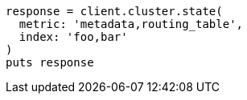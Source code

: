 [source, ruby]
----
response = client.cluster.state(
  metric: 'metadata,routing_table',
  index: 'foo,bar'
)
puts response
----
